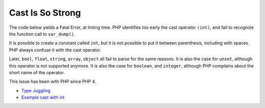 .. _cast-is-so-strong:

Cast Is So Strong
-----------------

.. meta::
	:description:
		Cast Is So Strong: The code below yields a Fatal Error, at linting time.
	:twitter:card: summary_large_image
	:twitter:site: @exakat
	:twitter:title: Cast Is So Strong
	:twitter:description: Cast Is So Strong: The code below yields a Fatal Error, at linting time
	:twitter:creator: @exakat
	:twitter:image:src: https://php-tips.readthedocs.io/en/latest/_images/cast_is_strong.png
	:og:image: https://php-tips.readthedocs.io/en/latest/_images/cast_is_strong.png
	:og:title: Cast Is So Strong
	:og:type: article
	:og:description: The code below yields a Fatal Error, at linting time
	:og:url: https://php-tips.readthedocs.io/en/latest/tips/cast_is_strong.html
	:og:locale: en

The code below yields a Fatal Error, at linting time. PHP identifies too early the cast operator ``(int)``, and fail to recognize the function call to ``var_dump()``. 

It is possible to create a constant called ``int``, but it is not possible to put it between parenthesis, including with spaces. PHP always confuse it with the cast operator. 

Later, ``bool``, ``float``, ``string``, ``array``, ``object`` all fail to parse for the same reasons. It is also the case for ``unset``, although this operator is not supported anymore. It is also the case for ``boolean``, and ``integer``, although PHP complains about the short name of the operator.

This issue has been with PHP since PHP 4.

.. image:: ../images/cast_is_strong.png

* `Type Juggling <https://www.php.net/manual/en/language.types.type-juggling.php>`_
* `Example cast with int <https://3v4l.org/moVUK>`_


